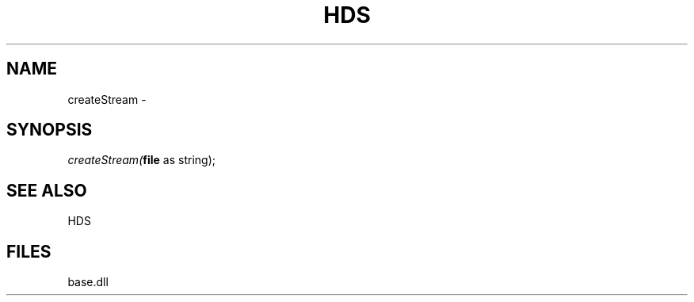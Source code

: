 .\" man page create by R# package system.
.TH HDS 1 2000-Jan "createStream" "createStream"
.SH NAME
createStream \- 
.SH SYNOPSIS
\fIcreateStream(\fBfile\fR as string);\fR
.SH SEE ALSO
HDS
.SH FILES
.PP
base.dll
.PP
